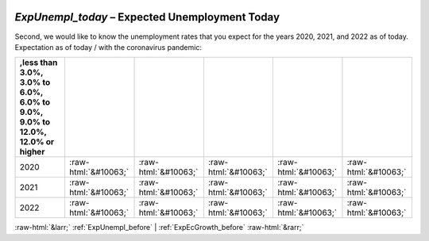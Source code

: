 .. _ExpUnempl_today:

 
 .. role:: raw-html(raw) 
        :format: html 

`ExpUnempl_today` – Expected Unemployment Today
===========================================

Second, we would like to know the unemployment rates that you expect for the years 2020, 2021, and 2022 as of today. Expectation as of today / with the coronavirus pandemic:

.. csv-table::
   :delim: |
   :header: ,less than 3.0%, 3.0% to 6.0%, 6.0% to 9.0%, 9.0% to 12.0%, 12.0% or higher

           2020 | :raw-html:`&#10063;`|:raw-html:`&#10063;`|:raw-html:`&#10063;`|:raw-html:`&#10063;`|:raw-html:`&#10063;`
           2021 | :raw-html:`&#10063;`|:raw-html:`&#10063;`|:raw-html:`&#10063;`|:raw-html:`&#10063;`|:raw-html:`&#10063;`
           2022 | :raw-html:`&#10063;`|:raw-html:`&#10063;`|:raw-html:`&#10063;`|:raw-html:`&#10063;`|:raw-html:`&#10063;`

.. image:: ../_screenshots/ExpUnempl_today.png


:raw-html:`&larr;` :ref:`ExpUnempl_before` | :ref:`ExpEcGrowth_before` :raw-html:`&rarr;`
